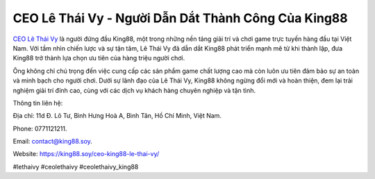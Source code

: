 CEO Lê Thái Vy - Người Dẫn Dắt Thành Công Của King88
===================================

`CEO Lê Thái Vy <https://king88.soy/ceo-king88-le-thai-vy/>`_ là người đứng đầu King88, một trong những nền tảng giải trí và chơi game trực tuyến hàng đầu tại Việt Nam. Với tầm nhìn chiến lược và sự tận tâm, Lê Thái Vy đã dẫn dắt King88 phát triển mạnh mẽ từ khi thành lập, đưa King88 trở thành lựa chọn ưu tiên của hàng triệu người chơi. 

Ông không chỉ chú trọng đến việc cung cấp các sản phẩm game chất lượng cao mà còn luôn ưu tiên đảm bảo sự an toàn và minh bạch cho người chơi. Dưới sự lãnh đạo của Lê Thái Vy, King88 không ngừng đổi mới và hoàn thiện, đem lại trải nghiệm giải trí đỉnh cao, cùng với các dịch vụ khách hàng chuyên nghiệp và tận tình.

Thông tin liên hệ: 

Địa chỉ: 11d Đ. Lô Tư, Bình Hưng Hoà A, Bình Tân, Hồ Chí Minh, Việt Nam. 

Phone: 0771121211. 

Email: contact@king88.soy. 

Website: https://king88.soy/ceo-king88-le-thai-vy/ 

#lethaivy #ceolethaivy #ceolethaivy_king88
